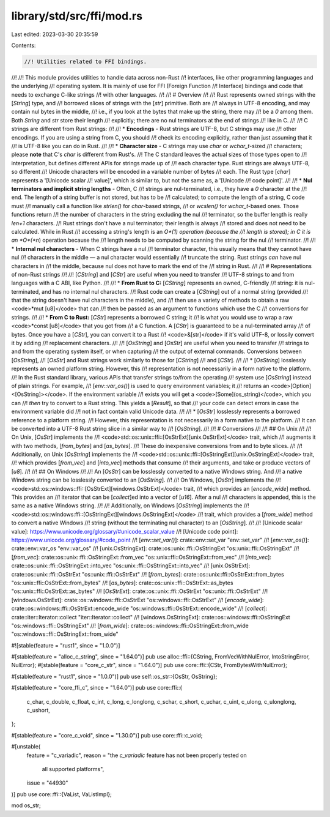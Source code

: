 library/std/src/ffi/mod.rs
==========================

Last edited: 2023-03-30 20:35:59

Contents:

.. code-block:: rs

    //! Utilities related to FFI bindings.
//!
//! This module provides utilities to handle data across non-Rust
//! interfaces, like other programming languages and the underlying
//! operating system. It is mainly of use for FFI (Foreign Function
//! Interface) bindings and code that needs to exchange C-like strings
//! with other languages.
//!
//! # Overview
//!
//! Rust represents owned strings with the [`String`] type, and
//! borrowed slices of strings with the [`str`] primitive. Both are
//! always in UTF-8 encoding, and may contain nul bytes in the middle,
//! i.e., if you look at the bytes that make up the string, there may
//! be a `\0` among them. Both `String` and `str` store their length
//! explicitly; there are no nul terminators at the end of strings
//! like in C.
//!
//! C strings are different from Rust strings:
//!
//! * **Encodings** - Rust strings are UTF-8, but C strings may use
//! other encodings. If you are using a string from C, you should
//! check its encoding explicitly, rather than just assuming that it
//! is UTF-8 like you can do in Rust.
//!
//! * **Character size** - C strings may use `char` or `wchar_t`-sized
//! characters; please **note** that C's `char` is different from Rust's.
//! The C standard leaves the actual sizes of those types open to
//! interpretation, but defines different APIs for strings made up of
//! each character type. Rust strings are always UTF-8, so different
//! Unicode characters will be encoded in a variable number of bytes
//! each. The Rust type [`char`] represents a '[Unicode scalar
//! value]', which is similar to, but not the same as, a '[Unicode
//! code point]'.
//!
//! * **Nul terminators and implicit string lengths** - Often, C
//! strings are nul-terminated, i.e., they have a `\0` character at the
//! end. The length of a string buffer is not stored, but has to be
//! calculated; to compute the length of a string, C code must
//! manually call a function like `strlen()` for `char`-based strings,
//! or `wcslen()` for `wchar_t`-based ones. Those functions return
//! the number of characters in the string excluding the nul
//! terminator, so the buffer length is really `len+1` characters.
//! Rust strings don't have a nul terminator; their length is always
//! stored and does not need to be calculated. While in Rust
//! accessing a string's length is an *O*(1) operation (because the
//! length is stored); in C it is an *O*(*n*) operation because the
//! length needs to be computed by scanning the string for the nul
//! terminator.
//!
//! * **Internal nul characters** - When C strings have a nul
//! terminator character, this usually means that they cannot have nul
//! characters in the middle — a nul character would essentially
//! truncate the string. Rust strings *can* have nul characters in
//! the middle, because nul does not have to mark the end of the
//! string in Rust.
//!
//! # Representations of non-Rust strings
//!
//! [`CString`] and [`CStr`] are useful when you need to transfer
//! UTF-8 strings to and from languages with a C ABI, like Python.
//!
//! * **From Rust to C:** [`CString`] represents an owned, C-friendly
//! string: it is nul-terminated, and has no internal nul characters.
//! Rust code can create a [`CString`] out of a normal string (provided
//! that the string doesn't have nul characters in the middle), and
//! then use a variety of methods to obtain a raw <code>\*mut [u8]</code> that can
//! then be passed as an argument to functions which use the C
//! conventions for strings.
//!
//! * **From C to Rust:** [`CStr`] represents a borrowed C string; it
//! is what you would use to wrap a raw <code>\*const [u8]</code> that you got from
//! a C function. A [`CStr`] is guaranteed to be a nul-terminated array
//! of bytes. Once you have a [`CStr`], you can convert it to a Rust
//! <code>&[str]</code> if it's valid UTF-8, or lossily convert it by adding
//! replacement characters.
//!
//! [`OsString`] and [`OsStr`] are useful when you need to transfer
//! strings to and from the operating system itself, or when capturing
//! the output of external commands. Conversions between [`OsString`],
//! [`OsStr`] and Rust strings work similarly to those for [`CString`]
//! and [`CStr`].
//!
//! * [`OsString`] losslessly represents an owned platform string. However, this
//! representation is not necessarily in a form native to the platform.
//! In the Rust standard library, various APIs that transfer strings to/from the operating
//! system use [`OsString`] instead of plain strings. For example,
//! [`env::var_os()`] is used to query environment variables; it
//! returns an <code>[Option]<[OsString]></code>. If the environment variable
//! exists you will get a <code>[Some]\(os_string)</code>, which you can
//! *then* try to convert to a Rust string. This yields a [`Result`], so that
//! your code can detect errors in case the environment variable did
//! not in fact contain valid Unicode data.
//!
//! * [`OsStr`] losslessly represents a borrowed reference to a platform string.
//! However, this representation is not necessarily in a form native to the platform.
//! It can be converted into a UTF-8 Rust string slice in a similar way to
//! [`OsString`].
//!
//! # Conversions
//!
//! ## On Unix
//!
//! On Unix, [`OsStr`] implements the
//! <code>std::os::unix::ffi::[OsStrExt][unix.OsStrExt]</code> trait, which
//! augments it with two methods, [`from_bytes`] and [`as_bytes`].
//! These do inexpensive conversions from and to byte slices.
//!
//! Additionally, on Unix [`OsString`] implements the
//! <code>std::os::unix::ffi::[OsStringExt][unix.OsStringExt]</code> trait,
//! which provides [`from_vec`] and [`into_vec`] methods that consume
//! their arguments, and take or produce vectors of [`u8`].
//!
//! ## On Windows
//!
//! An [`OsStr`] can be losslessly converted to a native Windows string. And
//! a native Windows string can be losslessly converted to an [`OsString`].
//!
//! On Windows, [`OsStr`] implements the
//! <code>std::os::windows::ffi::[OsStrExt][windows.OsStrExt]</code> trait,
//! which provides an [`encode_wide`] method. This provides an
//! iterator that can be [`collect`]ed into a vector of [`u16`]. After a nul
//! characters is appended, this is the same as a native Windows string.
//!
//! Additionally, on Windows [`OsString`] implements the
//! <code>std::os::windows:ffi::[OsStringExt][windows.OsStringExt]</code>
//! trait, which provides a [`from_wide`] method to convert a native Windows
//! string (without the terminating nul character) to an [`OsString`].
//!
//! [Unicode scalar value]: https://www.unicode.org/glossary/#unicode_scalar_value
//! [Unicode code point]: https://www.unicode.org/glossary/#code_point
//! [`env::set_var()`]: crate::env::set_var "env::set_var"
//! [`env::var_os()`]: crate::env::var_os "env::var_os"
//! [unix.OsStringExt]: crate::os::unix::ffi::OsStringExt "os::unix::ffi::OsStringExt"
//! [`from_vec`]: crate::os::unix::ffi::OsStringExt::from_vec "os::unix::ffi::OsStringExt::from_vec"
//! [`into_vec`]: crate::os::unix::ffi::OsStringExt::into_vec "os::unix::ffi::OsStringExt::into_vec"
//! [unix.OsStrExt]: crate::os::unix::ffi::OsStrExt "os::unix::ffi::OsStrExt"
//! [`from_bytes`]: crate::os::unix::ffi::OsStrExt::from_bytes "os::unix::ffi::OsStrExt::from_bytes"
//! [`as_bytes`]: crate::os::unix::ffi::OsStrExt::as_bytes "os::unix::ffi::OsStrExt::as_bytes"
//! [`OsStrExt`]: crate::os::unix::ffi::OsStrExt "os::unix::ffi::OsStrExt"
//! [windows.OsStrExt]: crate::os::windows::ffi::OsStrExt "os::windows::ffi::OsStrExt"
//! [`encode_wide`]: crate::os::windows::ffi::OsStrExt::encode_wide "os::windows::ffi::OsStrExt::encode_wide"
//! [`collect`]: crate::iter::Iterator::collect "iter::Iterator::collect"
//! [windows.OsStringExt]: crate::os::windows::ffi::OsStringExt "os::windows::ffi::OsStringExt"
//! [`from_wide`]: crate::os::windows::ffi::OsStringExt::from_wide "os::windows::ffi::OsStringExt::from_wide"

#![stable(feature = "rust1", since = "1.0.0")]

#[stable(feature = "alloc_c_string", since = "1.64.0")]
pub use alloc::ffi::{CString, FromVecWithNulError, IntoStringError, NulError};
#[stable(feature = "core_c_str", since = "1.64.0")]
pub use core::ffi::{CStr, FromBytesWithNulError};

#[stable(feature = "rust1", since = "1.0.0")]
pub use self::os_str::{OsStr, OsString};

#[stable(feature = "core_ffi_c", since = "1.64.0")]
pub use core::ffi::{
    c_char, c_double, c_float, c_int, c_long, c_longlong, c_schar, c_short, c_uchar, c_uint,
    c_ulong, c_ulonglong, c_ushort,
};

#[stable(feature = "core_c_void", since = "1.30.0")]
pub use core::ffi::c_void;

#[unstable(
    feature = "c_variadic",
    reason = "the `c_variadic` feature has not been properly tested on \
              all supported platforms",
    issue = "44930"
)]
pub use core::ffi::{VaList, VaListImpl};

mod os_str;


